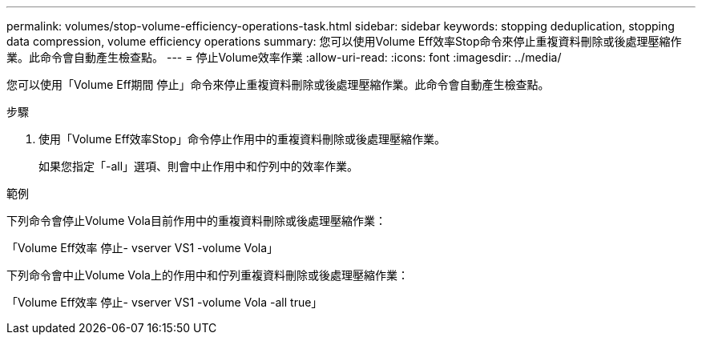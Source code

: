 ---
permalink: volumes/stop-volume-efficiency-operations-task.html 
sidebar: sidebar 
keywords: stopping deduplication, stopping data compression, volume efficiency operations 
summary: 您可以使用Volume Eff效率Stop命令來停止重複資料刪除或後處理壓縮作業。此命令會自動產生檢查點。 
---
= 停止Volume效率作業
:allow-uri-read: 
:icons: font
:imagesdir: ../media/


[role="lead"]
您可以使用「Volume Eff期間 停止」命令來停止重複資料刪除或後處理壓縮作業。此命令會自動產生檢查點。

.步驟
. 使用「Volume Eff效率Stop」命令停止作用中的重複資料刪除或後處理壓縮作業。
+
如果您指定「-all」選項、則會中止作用中和佇列中的效率作業。



.範例
下列命令會停止Volume Vola目前作用中的重複資料刪除或後處理壓縮作業：

「Volume Eff效率 停止- vserver VS1 -volume Vola」

下列命令會中止Volume Vola上的作用中和佇列重複資料刪除或後處理壓縮作業：

「Volume Eff效率 停止- vserver VS1 -volume Vola -all true」
